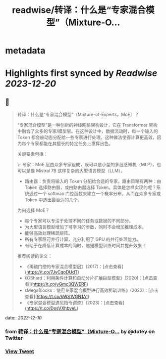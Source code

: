 :PROPERTIES:
:title: readwise/转译：什么是“专家混合模型”（Mixture-O...
:END:


* metadata
:PROPERTIES:
:author: [[dotey on Twitter]]
:full-title: "转译：什么是“专家混合模型”（Mixture-O..."
:category: [[tweets]]
:url: https://twitter.com/dotey/status/1733742097239286215
:image-url: https://pbs.twimg.com/profile_images/561086911561736192/6_g58vEs.jpeg
:END:

* Highlights first synced by [[Readwise]] [[2023-12-20]]
** 📌
#+BEGIN_QUOTE
转译：什么是“专家混合模型”（Mixture-of-Experts，MoE）？

“专家混合模型”是一种创新的神经网络架构设计，它在 Transformer 架构中融合了众多的专家/模型层。在这种设计中，数据流动时，每一个输入的 Token 都会被动态分配给一些专家进行处理。这种做法使得计算更高效，因为每个专家都能在其擅长的特定任务上发挥出色。

关键要素包括：

\- 专家：MoE 层由众多专家组成，既可以是小型的多层感知机（MLP），也可以是像 Mistral 7B 这样复杂的大型语言模型（LLM）。
- 路由器：负责将输入的 Token 分配给合适的专家。路由策略有两种：由 Token 选择路由器，或由路由器选择 Token。具体是怎样实现的呢？系统通过一个 softmax 门控函数来建立一个概率分布，从而在众多专家或 Token 中选出最合适的几个。

为何选择 MoE？

- 每个专家可以专注于处理不同的任务或数据的不同部分。
- 为大型语言模型增加了可学习的参数，同时不会增加推理成本。
- 能够高效处理稀疏矩阵。
- 所有专家层可并行计算，充分利用了 GPU 的并行处理能力。
- 有助于在降低计算成本的同时，缩短模型训练时间并提升效果！

推荐阅读的论文：

- 《稀疏门控的专家混合模型层》(2017)：[点击查看](https://t.co/7JyCqoDUdT)
- 《GShard：利用条件计算和自动分片扩展巨型模型》(2020)：[点击查看](https://t.co/yGmc3QWERF)
- 《MegaBlocks：使用专家混合模型进行高效稀疏训练》(2022)：[点击查看](https://t.co/kWS1VGN1A1)
- 《专家混合模型遇见指令调整》(2023)：[点击查看](https://t.co/DosVXhbveL) 
#+END_QUOTE
    date:: [[2023-12-10]]
*** from _转译：什么是“专家混合模型”（Mixture-O..._ by @dotey on Twitter
*** [[https://twitter.com/dotey/status/1733742097239286215][View Tweet]]